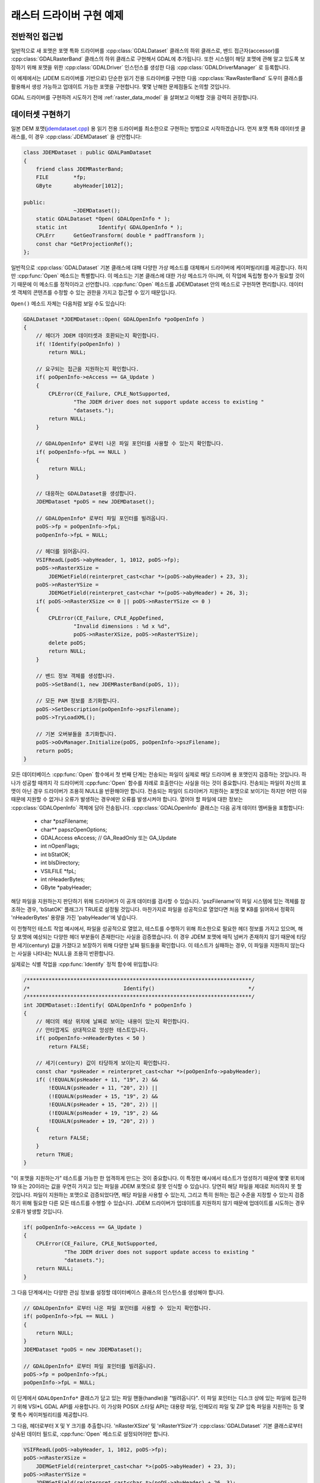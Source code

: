 .. _raster_driver_tut:

================================================================================
래스터 드라이버 구현 예제
================================================================================

.. highlight:: cpp

전반적인 접근법
---------------

일반적으로 새 포맷은 포맷 특화 드라이버를 :cpp:class:`GDALDataset` 클래스의 하위 클래스로, 밴드 접근자(accessor)를 :cpp:class:`GDALRasterBand` 클래스의 하위 클래스로 구현해서 GDAL에 추가됩니다. 또한 시스템이 해당 포맷에 관해 알고 있도록 보장하기 위해 포맷을 위한 :cpp:class:`GDALDriver` 인스턴스를 생성한 다음 :cpp:class:`GDALDriverManager` 로 등록합니다.

이 예제에서는 (JDEM 드라이버를 기반으로) 단순한 읽기 전용 드라이버를 구현한 다음 :cpp:class:`RawRasterBand` 도우미 클래스를 활용해서 생성 가능하고 업데이트 가능한 포맷을 구현합니다. 몇몇 난해한 문제점들도 논의할 것입니다.

GDAL 드라이버를 구현하려 시도하기 전에 :ref:`raster_data_model` 을 살펴보고 이해할 것을 강력히 권장합니다.

데이터셋 구현하기
-----------------

일본 DEM 포맷(`jdemdataset.cpp <https://github.com/OSGeo/gdal/blob/master/frmts/jdem/jdemdataset.cpp>`_) 용 읽기 전용 드라이버를 최소한으로 구현하는 방법으로 시작하겠습니다. 먼저 포맷 특화 데이터셋 클래스를, 이 경우 :cpp:class:`JDEMDataset` 을 선언합니다:

.. code-block::

    class JDEMDataset : public GDALPamDataset
    {
        friend class JDEMRasterBand;
        FILE        *fp;
        GByte       abyHeader[1012];

    public:
                    ~JDEMDataset();
        static GDALDataset *Open( GDALOpenInfo * );
        static int          Identify( GDALOpenInfo * );
        CPLErr      GetGeoTransform( double * padfTransform );
        const char *GetProjectionRef();
    };

일반적으로 :cpp:class:`GDALDataset` 기본 클래스에 대해 다양한 가상 메소드를 대체해서 드라이버에 케이퍼빌리티를 제공합니다. 하지만 :cpp:func:`Open` 메소드는 특별합니다. 이 메소드는 기본 클래스에 대한 가상 메소드가 아니며, 이 작업에 독립형 함수가 필요할 것이기 때문에 이 메소드를 정적이라고 선언합니다. :cpp:func:`Open` 메소드를 JDEMDataset 안의 메소드로 구현하면 편리합니다. 데이터셋 객체의 콘텐츠를 수정할 수 있는 권한을 가지고 접근할 수 있기 때문입니다.

``Open()`` 메소드 자체는 다음처럼 보일 수도 있습니다:

.. code-block::

    GDALDataset *JDEMDataset::Open( GDALOpenInfo *poOpenInfo )
    {
        // 헤더가 JDEM 데이터셋과 호환되는지 확인합니다.
        if( !Identify(poOpenInfo) )
            return NULL;

        // 요구되는 접근을 지원하는지 확인합니다.
        if( poOpenInfo->eAccess == GA_Update )
        {
            CPLError(CE_Failure, CPLE_NotSupported,
                    "The JDEM driver does not support update access to existing "
                    "datasets.");
            return NULL;
        }

        // GDALOpenInfo* 로부터 나온 파일 포인터를 사용할 수 있는지 확인합니다.
        if( poOpenInfo->fpL == NULL )
        {
            return NULL;
        }

        // 대응하는 GDALDataset을 생성합니다.
        JDEMDataset *poDS = new JDEMDataset();

        // GDALOpenInfo* 로부터 파일 포인터를 빌려옵니다.
        poDS->fp = poOpenInfo->fpL;
        poOpenInfo->fpL = NULL;

        // 헤더를 읽어옵니다.
        VSIFReadL(poDS->abyHeader, 1, 1012, poDS->fp);
        poDS->nRasterXSize =
            JDEMGetField(reinterpret_cast<char *>(poDS->abyHeader) + 23, 3);
        poDS->nRasterYSize =
            JDEMGetField(reinterpret_cast<char *>(poDS->abyHeader) + 26, 3);
        if( poDS->nRasterXSize <= 0 || poDS->nRasterYSize <= 0 )
        {
            CPLError(CE_Failure, CPLE_AppDefined,
                    "Invalid dimensions : %d x %d",
                    poDS->nRasterXSize, poDS->nRasterYSize);
            delete poDS;
            return NULL;
        }

        // 밴드 정보 객체를 생성합니다.
        poDS->SetBand(1, new JDEMRasterBand(poDS, 1));

        // 모든 PAM 정보를 초기화합니다.
        poDS->SetDescription(poOpenInfo->pszFilename);
        poDS->TryLoadXML();

        // 기본 오버뷰들을 초기화합니다.
        poDS->oOvManager.Initialize(poDS, poOpenInfo->pszFilename);
        return poDS;
    }

모든 데이터베이스 :cpp:func:`Open` 함수에서 첫 번째 단계는 전송되는 파일이 실제로 해당 드라이버 용 포맷인지 검증하는 것입니다. 하나가 성공할 때까지 각 드라이버의 :cpp:func:`Open` 함수를 차례로 호출한다는 사실을 아는 것이 중요합니다. 전송되는 파일이 자신의 포맷이 아닌 경우 드라이버가 조용히 NULL을 반환해야만 합니다. 전송되는 파일이 드라이버가 지원하는 포맷으로 보이기는 하지만 어떤 이유 때문에 지원할 수 없거나 오류가 발생하는 경우에만 오류를 발생시켜야 합니다. 열어야 할 파일에 대한 정보는 :cpp:class:`GDALOpenInfo` 객체에 담아 전송됩니다. :cpp:class:`GDALOpenInfo` 클래스는 다음 공개 데이터 멤버들을 포함합니다:

   -  char       \*pszFilename;
   -  char\**    papszOpenOptions;
   -  GDALAccess eAccess;  // GA_ReadOnly 또는 GA_Update
   -  int        nOpenFlags;
   -  int        bStatOK;
   -  int        bIsDirectory;
   -  VSILFILE   \*fpL;
   -  int        nHeaderBytes;
   -  GByte      \*pabyHeader;

해당 파일을 지원하는지 판단하기 위해 드라이버가 이 공개 데이터를 검사할 수 있습니다. 'pszFilename'이 파일 시스템에 있는 객체를 참조하는 경우, 'bStatOK' 플래그가 TRUE로 설정될 것입니다. 마찬가지로 파일을 성공적으로 열었다면 처음 몇 KB를 읽어와서 정확히 'nHeaderBytes' 용량을 가진 'pabyHeader'에 넣습니다.

이 전형적인 테스트 작업 예시에서, 파일을 성공적으로 열었고, 테스트를 수행하기 위해 최소한으로 필요한 헤더 정보를 가지고 있으며, 해당 포맷에 예상되는 다양한 헤더 부분들이 존재한다는 사실을 검증했습니다. 이 경우 JDEM 포맷에 매직 넘버가 존재하지 않기 때문에 타당한 세기(century) 값을 가졌다고 보장하기 위해 다양한 날짜 필드들을 확인합니다. 이 테스트가 실패하는 경우, 이 파일을 지원하지 않는다는 사실을 나타내는 NULL을 조용히 반환합니다.

실제로는 식별 작업을 :cpp:func:`Identify` 정적 함수에 위임합니다:

.. code-block::

    /************************************************************************/
    /*                              Identify()                              */
    /************************************************************************/
    int JDEMDataset::Identify( GDALOpenInfo * poOpenInfo )
    {
        // 헤더의 예상 위치에 날짜로 보이는 내용이 있는지 확인합니다.
        // 안타깝게도 상대적으로 엉성한 테스트입니다.
        if( poOpenInfo->nHeaderBytes < 50 )
            return FALSE;

        // 세기(century) 값이 타당하게 보이는지 확인합니다.
        const char *psHeader = reinterpret_cast<char *>(poOpenInfo->pabyHeader);
        if( (!EQUALN(psHeader + 11, "19", 2) &&
            !EQUALN(psHeader + 11, "20", 2)) ||
            (!EQUALN(psHeader + 15, "19", 2) &&
            !EQUALN(psHeader + 15, "20", 2)) ||
            (!EQUALN(psHeader + 19, "19", 2) &&
            !EQUALN(psHeader + 19, "20", 2)) )
        {
            return FALSE;
        }
        return TRUE;
    }

"이 포맷을 지원하는가" 테스트를 가능한 한 엄격하게 만드는 것이 중요합니다. 이 특정한 예시에서 테스트가 엉성하기 때문에 몇몇 위치에 19 또는 20이라는 값을 우연히 가지고 있는 파일을 JDEM 포맷으로 잘못 인식할 수 있습니다. 당연히 해당 파일을 제대로 처리하지 못 할 것입니다.
파일이 지원하는 포맷으로 검증되었다면, 해당 파일을 사용할 수 있는지, 그리고 특히 원하는 접근 수준을 지정할 수 있는지 검증하기 위해 필요한 다른 모든 테스트를 수행할 수 있습니다. JDEM 드라이버가 업데이트를 지원하지 않기 때문에 업데이트를 시도하는 경우 오류가 발생할 것입니다.

.. code-block::

    if( poOpenInfo->eAccess == GA_Update )
    {
        CPLError(CE_Failure, CPLE_NotSupported,
                 "The JDEM driver does not support update access to existing "
                 "datasets.");
        return NULL;
    }

그 다음 단계에서는 다양한 관심 정보를 설정할 데이터베이스 클래스의 인스턴스를 생성해야 합니다.

.. code-block::

    // GDALOpenInfo* 로부터 나온 파일 포인터를 사용할 수 있는지 확인합니다.
    if( poOpenInfo->fpL == NULL )
    {
        return NULL;
    }
    JDEMDataset *poDS = new JDEMDataset();

    // GDALOpenInfo* 로부터 파일 포인터를 빌려옵니다.
    poDS->fp = poOpenInfo->fpL;
    poOpenInfo->fpL = NULL;

이 단계에서 ``GDALOpenInfo*`` 클래스가 담고 있는 파일 핸들(handle)을 "빌려옵니다". 이 파일 포인터는 디스크 상에 있는 파일에 접근하기 위해 VSI*L GDAL API를 사용합니다. 이 가상화 POSIX 스타일 API는 대용량 파일, 인메모리 파일 및 ZIP 압축 파일을 지원하는 등 몇몇 특수 케이퍼빌리티를 제공합니다.

그 다음, 헤더로부터 X 및 Y 크기를 추출합니다. 'nRasterXSize' 및 'nRasterYSize'가 :cpp:class:`GDALDataset` 기본 클래스로부터 상속된 데이터 필드로, :cpp:func:`Open` 메소드로 설정되어야만 합니다.

.. code-block::

    VSIFReadL(poDS->abyHeader, 1, 1012, poDS->fp);
    poDS->nRasterXSize =
        JDEMGetField(reinterpret_cast<char *>(poDS->abyHeader) + 23, 3);
    poDS->nRasterYSize =
        JDEMGetField(reinterpret_cast<char *>(poDS->abyHeader) + 26, 3);
    if  (poDS->nRasterXSize <= 0 || poDS->nRasterYSize <= 0 )
    {
        CPLError(CE_Failure, CPLE_AppDefined,
                "Invalid dimensions : %d x %d",
                poDS->nRasterXSize, poDS->nRasterYSize);
        delete poDS;
        return NULL;
    }

:cpp:func:`SetBand` 메소드를 이용해서 이 데이터셋에 관련된 모든 밴드들을 생성하고 추가해야만 합니다. 곧 :cpp:class:`JDEMRasterBand` 클래스를 탐구할 것입니다.

.. code-block::

    // 밴드 정보 객체를 생성합니다.
    poDS->SetBand(1, new JDEMRasterBand(poDS, 1));

마지막으로 데이터셋 객체에 이름을 할당하고, 사용할 수 있는 경우 .aux.xml 파일로부터 보조 정보를 초기화할 수 있는 :cpp:func:`GDALPamDataset::TryLoadXML` 메소드를 호출합니다. 이런 서비스들에 대해 더 자세히 알고 싶다면 :cpp:class:`GDALPamDataset` 및 관련 클래스들을 살펴보십시오.

.. code-block::

        // 모든 PAM 정보를 초기화합니다.
        poDS->SetDescription( poOpenInfo->pszFilename );
        poDS->TryLoadXML();
        return poDS;
    }

RasterBand 구현하기
-------------------

:cpp:class:`GDALDataset` 으로부터 하위 클래스로 파생된 사용자 지정 :cpp:class:`JDEMDataset` 클래스와 비슷하게, JDEM 파일의 밴드(들)에 접근하려면 :cpp:class:`GDALRasterBand` 클래스로부터 파생된 사용자 지정 :cpp:class:`JDEMRasterBand` 클래스도 선언하고 구현해야 합니다. :cpp:class:`JDEMRasterBand` 의 경우 다음과 같이 선언합니다:

.. code-block::

    class JDEMRasterBand : public GDALPamRasterBand
    {
    public:
        JDEMRasterBand( JDEMDataset *, int );
        virtual CPLErr IReadBlock( int, int, void * );
    };

구성자(constructor)는 어떤 서명이든 가질 수 있고, :cpp:func:`Open` 메소드에서만 호출됩니다. :cpp:func:`GDALRasterBand::IReadBlock` 같은 다른 가상 메소드는 "gdal_priv.h" 파일에 있는 메소드 서명과 정확히 일치해야만 합니다.

구성자(constructor)는 다음과 같이 구현합니다:

.. code-block::

    JDEMRasterBand::JDEMRasterBand( JDEMDataset *poDSIn, int nBandIn )
    {
        poDS = poDSIn;
        nBand = nBandIn;
        eDataType = GDT_Float32;
        nBlockXSize = poDS->GetRasterXSize();
        nBlockYSize = 1;
    }

:cpp:class:`GDALRasterBand` 클래스로부터 다음 데이터 멤버들을 상속하고, 일반적으로 밴드 구성자에 설정해야 합니다.

   -  poDS: 상위 GDALDataset을 가리키는 포인터입니다.
   -  nBand: 데이터셋 안에 있는 밴드의 개수입니다.
   -  eDataType: 해당 밴드에 있는 픽셀의 데이터 유형입니다.
   -  nBlockXSize: 해당 밴드에 있는 블록 하나의 너비입니다.
   -  nBlockYSize: 해당 밴드에 있는 블록 하나의 높이입니다.

가능한 GDALDataType 값의 전체 목록은 "gdal.h" 파일에 선언되어 있고, GDT_Byte, GDT_UInt16, GDT_Int16, 및 GDT_Float32 유형을 포함합니다. 블록 크기는 데이터에 접근하기 위해 자연스럽거나 효율적인 블록 크기를 확립하는 데 사용됩니다. 타일화 데이터셋의 경우 블록 크기가 타일의 크기일 것이지만 다른 대부분의 데이터셋의 경우 이 예시에서와 마찬가지로 블록 크기가 스캔라인 한 줄의 크기일 것입니다.

다음은 실제로 이미지 데이터를 읽어오는 코드 :cpp:func:`IReadBlock` 을 구현하는 예시입니다:

.. code-block::

    CPLErr JDEMRasterBand::IReadBlock( int nBlockXOff, int nBlockYOff,
                                    void * pImage )
    {
        JDEMDataset *poGDS = static_cast<JDEMDataset *>(poDS);
        int nRecordSize = nBlockXSize * 5 + 9 + 2;
        VSIFSeekL(poGDS->fp, 1011 + nRecordSize*nBlockYOff, SEEK_SET);
        char *pszRecord = static_cast<char *>(CPLMalloc(nRecordSize));
        VSIFReadL(pszRecord, 1, nRecordSize, poGDS->fp);
        if( !EQUALN(reinterpret_cast<char *>(poGDS->abyHeader), pszRecord, 6) )
        {
            CPLFree(pszRecord);
            CPLError(CE_Failure, CPLE_AppDefined,
                    "JDEM Scanline corrupt.  Perhaps file was not transferred "
                    "in binary mode?");
            return CE_Failure;
        }
        if( JDEMGetField(pszRecord + 6, 3) != nBlockYOff + 1 )
        {
            CPLFree(pszRecord);
            CPLError(CE_Failure, CPLE_AppDefined,
                    "JDEM scanline out of order, JDEM driver does not "
                    "currently support partial datasets.");
            return CE_Failure;
        }
        for( int i = 0; i < nBlockXSize; i++ )
            ((float *) pImage)[i] = JDEMGetField(pszRecord + 9 + 5 * i, 5) * 0.1;
        return CE_None;
    }

다음 중요 항목들을 기억해둘 만합니다:

-  일반적으로 :cpp:class:`GDALRasterBand::poDS` 클래스 멤버를 이 클래스를 소유한 데이터셋의 파생 유형으로 캐스트합니다. 사용자의 RasterBand 클래스가 이 클래스를 소유한 데이터셋 객체에 접근하기 위한 권한이 필요할 경우, RasterBand 클래스를 `friend <https://docs.microsoft.com/ko-kr/cpp/cpp/friend-cpp?view=msvc-170>`_ 로 선언했는지 확인하십시오. (앞의 예시에서는 간결함을 위해 생략했습니다.)

-  오류가 발생하는 경우, :cpp:func:`CPLError` 로 리포트하고 CE_Failure를 반환하십시오. 오류가 발생하지 않는다면 CE_None을 반환하십시오.

-  'pImage' 버퍼를 데이터의 블록 하나로 채워야 합니다. 이 블록의 크기는 래스터 밴드에 'nBlockXSize'와 'nBlockYSize'로 선언된 크기입니다. 'pImage' 내부의 데이터 유형은 래스터 밴드 객체에 'eDataType'으로 선언된 유형과 일치해야 합니다.

-  'nBlockXOff' 및 'nBlockYOff'는 블록 오프셋이기 때문에, 128x128 크기의 타일화 데이터셋의 값이 1인 경우 (128,128)에서 (255,255)까지의 블록을 불러와야 합니다.

드라이버
--------

이제 이미지 데이터를 읽어오기 위해 사용할 :cpp:class:`JDEMDataset` 과 :cpp:class:`JDEMRasterBand` 가 준비되었긴 하지만, GDAL 시스템이 어떻게 새 드라이버에 관해 알고 있는지 명확하지 않습니다. :cpp:class:`GDALDriverManager` 클래스를 통해 이를 달성합니다. 새 포맷을 등록하기 위해 등록(registration) 함수를 구현하십시오. :file:`gcore/gdal_frmts.h` 에 다음과 같이 선언합니다:

.. code-block::

    void CPL_DLL GDALRegister_JDEM(void);

드라이버 파일에 다음과 같이 정의합니다:

.. code-block::

    void GDALRegister_JDEM()
    {
        if( !GDAL_CHECK_VERSION("JDEM") )
            return;

        if( GDALGetDriverByName("JDEM") != NULL )
            return;

        GDALDriver *poDriver = new GDALDriver();
        poDriver->SetDescription("JDEM");
        poDriver->SetMetadataItem(GDAL_DCAP_RASTER, "YES");
        poDriver->SetMetadataItem(GDAL_DMD_LONGNAME,
                                "Japanese DEM (.mem)");
        poDriver->SetMetadataItem(GDAL_DMD_HELPTOPIC,
                                "frmt_various.html#JDEM");
        poDriver->SetMetadataItem(GDAL_DMD_EXTENSION, "mem");
        poDriver->SetMetadataItem(GDAL_DCAP_VIRTUALIO, "YES");
        poDriver->pfnOpen = JDEMDataset::Open;
        poDriver->pfnIdentify = JDEMDataset::Identify;
        GetGDALDriverManager()->RegisterDriver(poDriver);
    }

``GDAL_CHECK_VERSION`` 매크로를 사용한다는 사실을 기억하십시오. 외부 라이브러리에 의존하지 않는 GDAL 트리 안에 있는 드라이버에 대한 선택적인 매크로이지만, 사용자 드라이버를 플러그인으로 (다시 말해 트리 바깥에 있는 드라이버로) 컴파일하는 경우 매우 유용할 수 있습니다. GDAL C++ ABI가 GDAL 배포판들 사이에 (예를 들어 GDAL 1.x버전과 1.y버전 사이에) 변경될 수도 있고 변경될 것이기 때문에, 사용자 드라이버를 사용자가 작업하고자 하는 GDAL 버전의 헤더 파일을 대상으로 다시 컴파일해야 할 수도 있습니다. ``GDAL_CHECK_VERSION`` 매크로가 드라이버가 컴파일된 GDAL 버전과 드라이버가 실행되는 GDAL 버전이 호환되는지 확인할 것입니다.

등록 함수를 처음 호출하면 :cpp:class:`GDALDriver` 객체의 인스턴스를 생성한 다음 :cpp:class:`GDALDriverManager` 로 등록할 것입니다. :cpp:class:`GDALDriverManager` 로 등록하기 전에 드라이버에 다음 필드들을 설정할 수 있습니다.

- 설명(description)은 포맷의 단축명입니다. 이 포맷의 유일한 이름으로, 스크립트 및 명령줄 프로그램에서 드라이버를 식별하기 위해 사용되는 경우가 많습니다. 일반적으로 문자 3~5개 길이이고 포맷 클래스의 접두어와 일치해야 합니다. (필수)

- GDAL_DCAP_RASTER:
  이 드라이버가 래스터 데이터를 처리한다는 사실을 나타내려면 YES로 설정하십시오. (필수)

- GDAL_DMD_LONGNAME:
  파일 포맷의 더 긴 서술적인 이름이지만, 그래도 문자 50~60개 길이를 넘지 않습니다. (필수)

- GDAL_DMD_HELPTOPIC:
  (하나라도 존재하는 경우) 이 드라이버를 위해 출력할 도움말 주제의 이름입니다. 이 경우 JDEM 포맷이 :file:`gdal/html` 에 있는 다양한 포맷 웹페이지 안에 담겨 있습니다. (선택적)

- GDAL_DMD_EXTENSION:
  이 유형의 파일에 사용되는 확장자입니다. 하나 이상인 경우 최우선 확장자를 선택하거나, 하나도 선택하지 마십시오. (선택적)

- GDAL_DMD_MIMETYPE:
  이 파일 포맷의 -- "image/png" 같은 -- 표준 미디어 유형(MIME)입니다. (선택적)

- GDAL_DMD_CREATIONOPTIONLIST:
  생성 옵션을 설명하는 메커니즘에 대한 작업이 진화하고 있습니다. 이에 대한 예시를 보고 싶다면 GeoTIFF 드라이버를 참조하십시오. (선택적)

- GDAL_DMD_CREATIONDATATYPES:
  새 데이터셋을 생성하는 경우 해당 데이터셋이 지원하는 데이터 유형을 공백으로 구분한 목록입니다. :cpp:func:`Create` 메소드가 존재한다면, 이 데이터 유형들을 지원할 것입니다. :cpp:func:`CreateCopy` 메소드가 존재하는 경우, 비손실 내보내기할 수 있는 유형들의 목록일 것이지만 실제로 작성되는 유형보다 더 엉성한 유형을 포함할 수도 있습니다. 예를 들어, :cpp:func:`CreateCopy` 메소드가 지원하고 항상 Float32 유형으로 작성되는 포맷의 지원 유형 목록에 Byte, Int16 및 UInt16가 포함될 수도 있습니다. 이 유형들이 Float32 유형으로 비손실 변환될 수 있기 때문입니다. 예시: "Byte Int16 UInt16" (드라이버가 생성을 지원하는 경우 필수)

- GDAL_DCAP_VIRTUALIO:
  아 드라이버가 VSI*L GDAL API로 연 파일을 처리할 수 있다는 사실을 나타내려면 YES로 설정하십시오. 처리할 수 없다면 이 메타데이터 항목을 정의해서는 안 됩니다. (선택적)

- pfnOpen:
  이 포맷의 파일을 열기 위해 호출할 함수입니다. (선택적)

- pfnIdentify:
  이 포맷의 파일을 식별하기 위해 호출할 함수입니다. 드라이버가 해당 파일을 지원하는 포맷으로 인식하는 경우 1을 반환하고, 지원하지 **않는** 포맷으로 인식하는 경우 0을 반환하며, 헤더 바이트들을 검사하는 것만으로는 확실히 판단할 수 없는 경우 -1을 반환할 것입니다. (선택적)

- pfnCreate:
  이 포맷으로 된, 업데이트 가능한 새 데이터셋을 생성하기 위해 호출할 함수입니다. (선택적)

- pfnCreateCopy:
  이 포맷으로 된, 업데이트 가능할 필요는 없는 새 데이터셋을 또다른 소스로부터 복사해서 생성하기 위해 호출할 함수입니다. (선택적)

- pfnDelete:
  이 포맷으로 된 데이터셋을 삭제하기 위해 호출할 함수입니다. (선택적)

- pfnUnloadDriver:
  드라이버를 삭제하는 경우에만 호출하는 함수입니다. 드라이버 수준에서 데이터를 정리(cleanup)하기 위해 사용할 수 있습니다. 거의 사용되지 않습니다. (선택적)

GDAL 트리에 드라이버 추가하기
-----------------------------

JDEM 드라이버에 접근하기 위해서는 더 상위 수준에서 :cpp:func:`GDALRegister_JDEM` 메소드를 호출해야만 한다는 사실을 기억하십시오. 다음은 새 드라이버를 작성하는 일반적인 과정입니다:

-  :file:`gdal/frmts` 아래 단축명과 동일한 이름을 가진 드라이버 디렉터리를 추가하십시오.

-  해당 디렉터리에 다른 비슷한 디렉터리의 (예: 'jdem' 디렉터리의) 해당 파일들을 따라 :file:`GNUmakefile` 및 :file:`makefile.vc` 파일을 추가하십시오.

-  데이터셋과 래스터밴드를 구현한 모듈을 추가하십시오. 일반적으로 :file:`<short_name>dataset.cpp` 라는 이름을 가진 파일입니다. 이 파일 하나에 -- 모든 코드를 필수적으로 담을 필요는 없지만 -- 모든 GDAL 특화 코드를 담고 있습니다.

-  :file:`gdal/gcore/gdal_frmts.h` 에 등록 엔트리 포인트 선언을 (예: :cpp:func:`GDALRegister_JDEM`) 추가하십시오.

-  :file:`frmts/gdalallregister.cpp` 에 알맞은 "#ifdef"로 보호받는 등록 함수 호출을 추가하십시오.

-  :file:`GDALmake.opt.in` (그리고 :file:`GDALmake.opt`)에 있는 ``GDAL_FORMATS`` 매크로에 포맷 단축명을 추가하십시오.

-  :file:`frmts/makefile.vc` 에 있는 ``EXTRAFLAGS`` 매크로에 포맷 특화 항목을 추가하십시오.

이 모든 과정을 완료하고 GDAL을 다시 빌드하고 나면, 모든 유틸리티에서 새 포맷을 사용할 수 있게 될 것입니다. :ref:`gdalinfo` 유틸리티를 사용해서 새 포맷을 열고 관련 정보를 리포트할 수 있는지 테스트할 수 있습니다. :ref:`gdal_translate` 유틸리티를 사용하면 이미지를 읽어올 수 있는지 테스트할 수 있습니다.

지리참조 정보 추가하기
----------------------

이제 한 단계 더 나아가 지리참조 정보 지원을 추가해보겠습니다. :cpp:class:`GDALDataset` 기본 클래스에 있는 메소드 서명과 정확하게 일치하도록 주의하면서, :cpp:class:`JDEMDataset` 에 다음 가상 메소드 2개를 재정의합니다.

.. code-block::

    CPLErr      GetGeoTransform( double * padfTransform );
    const char *GetProjectionRef();

:cpp:func:`GDALDataset::GetGeoTransform` 구현은 제공되는 버퍼에 일반적인 지리변환 행렬을 복사할 뿐입니다. :cpp:func:`GDALDataset::GetGeoTransform` 메소드를 자주 호출할 수도 있기 때문에 이 메소드 안에서 연산을 많이 하는 것은 일반적으로 현명하지 않다는 사실을 기억하십시오. 많은 경우 :cpp:func:`Open` 이 지리변환을 수집할 것이고, 이 메소드는 복사해올 뿐입니다. 또 반환되는 지리변환은 몇몇 패키지에서 사용되는 픽셀 중심 접근법이 아니라 좌상단 픽셀의 좌상단 모서리 위치에 있는 기준점(anchor point) 기반이라는 사실도 기억하십시오.

.. code-block::

    CPLErr JDEMDataset::GetGeoTransform( double * padfTransform )
    {
        const char *psHeader = reinterpret_cast<char *>(abyHeader);
        const double dfLLLat = JDEMGetAngle(psHeader + 29);
        const double dfLLLong = JDEMGetAngle(psHeader + 36);
        const double dfURLat = JDEMGetAngle(psHeader + 43);
        const double dfURLong = JDEMGetAngle(psHeader + 50);
        padfTransform[0] = dfLLLong;
        padfTransform[3] = dfURLat;
        padfTransform[1] = (dfURLong - dfLLLong) / GetRasterXSize();
        padfTransform[2] = 0.0;
        padfTransform[4] = 0.0;
        padfTransform[5] = -1 * (dfURLat - dfLLLat) / GetRasterYSize();
        return CE_None;
    }

:cpp:func:`GDALDataset::GetProjectionRef` 메소드는 OGC WKT 포맷으로 된 좌표계 정의를 담고 있는 내부 문자열을 가리키는 포인터를 반환합니다. 이 경우 이 포맷으로 된 모든 파일이 동일한 좌표계를 공유하지만, 더 복잡한 경우에는 좌표계 정의를 실시간(on-the-fly)으로 구성해야 할 수도 있습니다. 이런 경우 좌표계 정의 작성을 돕기 위한 :cpp:class:`OGRSpatialReference` 클래스를 사용하면 도움이 될 수도 있습니다.

.. code-block::

    const char *JDEMDataset::GetProjectionRef()
    {
        return
            "GEOGCS[\"Tokyo\",DATUM[\"Tokyo\",SPHEROID[\"Bessel 1841\","
            "6377397.155,299.1528128,AUTHORITY[\"EPSG\",7004]],TOWGS84[-148,"
            "507,685,0,0,0,0],AUTHORITY[\"EPSG\",6301]],PRIMEM[\"Greenwich\","
            "0,AUTHORITY[\"EPSG\",8901]],UNIT[\"DMSH\",0.0174532925199433,"
            "AUTHORITY[\"EPSG\",9108]],AXIS[\"Lat\",NORTH],AXIS[\"Long\",EAST],"
            "AUTHORITY[\"EPSG\",4301]]";
    }

이것으로 JDEM 드라이버의 기능 설명을 마칩니다. :file:`jdemdataset.cpp` 의 전체 소스를 필요한 만큼 살펴볼 수 있습니다.

오버뷰
---------

GDAL은 파일 포맷이 :cpp:func:`GDALRasterBand::GetOverview` 및 관련 메소드를 통해 응용 프로그램이 사용할 수 있는 사전 빌드된 오버뷰를 생성할 수 있도록 허용하고 있습니다. 하지만 이를 구현하는 것은 상당히 복잡하며 현재로서는 이 문서의 범위를 벗어납니다. 오버뷰 리포트 및 생성 지원을 구현한 파일 포맷의 예시를 보고 싶다면 GeoTIFF 드라이버(:file:`gdal/frmts/gtiff/geotiff.cpp`) 및 관련 소스를 살펴보면 됩니다.

:cpp:class:`GDALRasterBand` 에 대해 :cpp:func:`GDALRasterBand::HasArbitraryOverviews` 메소드를 대체하고 TRUE를 반환해서 파일 포맷이 임의 오버뷰를 가지고 있다고 리포트할 수도 있습니다. 이 경우 래스터 밴드 객체가 :cpp:func:`GDALRasterBand::RasterIO` 메소드 자체를 대체하고 리샘플링된 영상에 효율적인 접근을 구현할 것으로 예상됩니다. 이 또한 상당히 복잡하며 :cpp:func:`RasterIO` 를 정확하게 구현하기 위해서는 수많은 요구 사항을 만족시켜야 합니다. OGDI 및 ECW 포맷에서 이에 대한 예시를 찾아볼 수 있습니다.

하지만 지금까지 오버뷰를 구현하기 위한 가장 흔한 접근법은 데이터셋과 동일한 이름이지만 .ovr 확장자가 추가된 TIFF 파일로 저장된 외부 오버뷰를 위한 GDAL 기본 지원을 사용하는 것입니다. 이런 스타일의 오버뷰를 읽고 생성하기 위해서는 :cpp:class:`GDALDataset` 자체 안에 있는 'oOvManager' 객체를 초기화시켜야 합니다. 일반적으로 :cpp:func:`Open` 메소드의 마지막 가까이에 (PAM :cpp:func:`GDALDataset::TryLoadXML` 다음에) 다음과 같이 호출하면 초기화시킬 수 있습니다.

.. code-block::

    poDS->oOvManager.Initialize(poDS, poOpenInfo->pszFilename);

이렇게 하면 해당 포맷에 대해 오버뷰 읽기 및 생성의 기본 구현이 활성화될 것입니다. 사용자 지정 오버뷰 메커니즘이 연결되어 있지 않은 이상 모든 단순 파일 시스템 기반 포맷에 대해 이렇게 활성화시킬 것을 권장합니다.

파일 생성
---------

파일 생성을 위한 접근법이 2개 있습니다. 첫 번째는 :cpp:func:`GDALDriver::CreateCopy` 메소드로, 소스 :cpp:class:`GDALDataset` 으로부터 필요한 모든 영상 및 기타 정보를 가져와서 산출 포맷으로 된 파일을 작성할 수 있는 함수를 구현해야 합니다. 두 번째는 동적 생성 메소드로, :cpp:func:`Create` 메소드를 구현해서 파일의 뼈대를 생성한 다음 응용 프로그램이 메소드를 설정하는 호출을 통해 다양한 정보를 작성합니다.

첫 번째 메소드의 장점은 산출 파일 생성 시 모든 정보를 사용할 수 있다는 것입니다. 파일 생성 시 색상표 및 지리참조 정보 같은 정보를 요구하는 외부 라이브러리를 사용하는 파일 포맷을 구현하는 경우 특히 중요할 수 있습니다. 이 메소드의 다른 장점은 :cpp:func:`CreateCopy` 메소드가 동일한 기능을 하는 다른 설정 메소드가 없는 상황에서 최소값/최대값, 크기 조정 인자, 설명 및 GCP 같은 몇몇 종류의 정보를 읽어올 수 있다는 것입니다.

두 번째 메소드의 장점은 응용 프로그램이 비어 있는 새 파일을 생성한 다음 결과물을 사용할 수 있게 될 때 빈 파일에 결과물을 작성할 수 있다는 것입니다. 원하는 데이터의 전체 이미지를 사전에 준비할 필요가 없습니다.

매우 중요한 포맷의 경우 이 두 메소드가 구현되어 있을 수도 있습니다. 그렇지 않은 경우 더 단순한 쪽을 수행하거나, 필요한 케이퍼빌리티를 제공합니다.

CreateCopy
++++++++++

:cpp:func:`GDALDriver::CreateCopy` 메소드 호출을 직접 전송해서 인자들의 자세한 내용에 대해 메소드를 참조할 수 있게 해야 합니다. 하지만 다음 내용을 기억해두십시오:

-  'bStrict' 플래그가 FALSE라면, 드라이버가 소스 데이터셋을 정확하게 표현하지 못 하거나 데이터 유형을 실시간으로 변환하지 못 하거나 지리참조 정보를 폐기하거나 등등의 경우 드라이버가 타당한 작업을 시도해야 합니다.

-  진행 상황 리포트 작업을 정확하게 구현하는 것은 상당히 복잡합니다. 진행 상황 함수가 반환하는 결과물은 언제나 취소하는 경우인지 확인해야 하며, 적당한 간격으로 진행 상황을 리포트해야 합니다. :cpp:func:`JPEGCreateCopy` 메소드가 이 진행 상황 함수를 훌륭하게 처리하는 예시를 보여줍니다.

-  온라인 도움말에 특수 생성 옵션들을 문서화해야 합니다. 옵션이 "NAME=VALUE" 서식을 입력받는 경우, :cpp:func:`JPEGCreateCopy` 메소드의 QUALITY 및 PROGRESSIVE 플래그의 처리에서 볼 수 있듯이 :cpp:func:`CPLFetchNameValue` 함수로 'papszOptions' 목록을 수정할 수 있습니다.

-  반환되는 :cpp:class:`GDALDataset` 핸들이 ReadOnly 또는 Update 모드일 수 있습니다. 업데이트 모드가 실용적인 경우 핸들을 업데이트 모드로 반환하고, 그렇지 않다면 읽기 전용 모드로 반환해도 됩니다.

다음은 (:cpp:class:`GDALDriver` 객체에 있는 'pfnCreateCopy'에 할당되는) JPEG 용 :cpp:func:`CreateCopy` 메소드를 완전하게 구현하는 예시입니다:

.. code-block::

    static GDALDataset *

    JPEGCreateCopy( const char * pszFilename, GDALDataset *poSrcDS,
                    int bStrict, char ** papszOptions,
                    GDALProgressFunc pfnProgress, void * pProgressData )
    {
        const int nBands = poSrcDS->GetRasterCount();
        const int nXSize = poSrcDS->GetRasterXSize();
        const int nYSize = poSrcDS->GetRasterYSize();
        // 몇몇 기본적인 확인
        if( nBands != 1 && nBands != 3 )
        {
            CPLError(CE_Failure, CPLE_NotSupported,
                    "JPEG driver doesn't support %d bands.  Must be 1 (grey) "
                    "or 3 (RGB) bands.", nBands);
            return NULL;
        }

        if( poSrcDS->GetRasterBand(1)->GetRasterDataType() != GDT_Byte && bStrict )
        {
            CPLError(CE_Failure, CPLE_NotSupported,
                    "JPEG driver doesn't support data type %s. "
                    "Only eight bit byte bands supported.",
                    GDALGetDataTypeName(
                        poSrcDS->GetRasterBand(1)->GetRasterDataType()));
            return NULL;
        }

        // 사용자가 어떤 옵션을 선택했는가?
        int nQuality = 75;
        if( CSLFetchNameValue(papszOptions, "QUALITY") != NULL )
        {
            nQuality = atoi(CSLFetchNameValue(papszOptions, "QUALITY"));
            if( nQuality < 10 || nQuality > 100 )
            {
                CPLError(CE_Failure, CPLE_IllegalArg,
                        "QUALITY=%s is not a legal value in the range 10 - 100.",
                        CSLFetchNameValue(papszOptions, "QUALITY"));
                return NULL;
            }
        }

        bool bProgressive = false;
        if( CSLFetchNameValue(papszOptions, "PROGRESSIVE") != NULL )
        {
            bProgressive = true;
        }

        // 데이터셋을 생성합니다.
        VSILFILE *fpImage = VSIFOpenL(pszFilename, "wb");
        if( fpImage == NULL )
        {
            CPLError(CE_Failure, CPLE_OpenFailed,
                    "Unable to create jpeg file %s.",
                    pszFilename);
            return NULL;
        }

        // 파일에 대한 JPG 접근을 초기화합니다.
        struct jpeg_compress_struct sCInfo;
        struct jpeg_error_mgr sJErr;
        sCInfo.err = jpeg_std_error(&sJErr);
        jpeg_create_compress(&sCInfo);
        jpeg_stdio_dest(&sCInfo, fpImage);
        sCInfo.image_width = nXSize;
        sCInfo.image_height = nYSize;
        sCInfo.input_components = nBands;
        if( nBands == 1 )
        {
            sCInfo.in_color_space = JCS_GRAYSCALE;
        }
        else
        {
            sCInfo.in_color_space = JCS_RGB;
        }
        jpeg_set_defaults(&sCInfo);
        jpeg_set_quality(&sCInfo, nQuality, TRUE);
        if( bProgressive )
            jpeg_simple_progression(&sCInfo);
        jpeg_start_compress(&sCInfo, TRUE);

        // 이미지를 반복하며 이미지 데이터를 복사합니다.
        GByte *pabyScanline = static_cast<GByte *>(CPLMalloc(nBands * nXSize));
        for( int iLine = 0; iLine < nYSize; iLine++ )
        {
            for( int iBand = 0; iBand < nBands; iBand++ )
            {
                GDALRasterBand * poBand = poSrcDS->GetRasterBand(iBand + 1);
                const CPLErr eErr =
                    poBand->RasterIO(GF_Read, 0, iLine, nXSize, 1,
                                    pabyScanline + iBand, nXSize, 1, GDT_Byte,
                                    nBands, nBands * nXSize);
                // 할 일: 핸들(handle) 오류.
            }
            JSAMPLE *ppSamples = pabyScanline;
            jpeg_write_scanlines(&sCInfo, &ppSamples, 1);
        }
        CPLFree(pabyScanline);
        jpeg_finish_compress(&sCInfo);
        jpeg_destroy_compress(&sCInfo);
        VSIFCloseL(fpImage);
        return static_cast<GDALDataset *>(GDALOpen(pszFilename, GA_ReadOnly));
    }

동적 생성
+++++++++

동적 생성의 경우, 소스 데이터셋이 존재하지 않습니다. 그 대신 원하는 파일의 크기, 밴드 개수, 그리고 픽셀 데이터 유형을 지정합니다. 나중에 산출되는 :cpp:class:`GDALDataset` 에 다른 메소드들을 호출해서 (지리참조, 영상 데이터 같은) 다른 정보를 작성할 것입니다.

다음 예시는 PCI .aux 확장자를 사용하는 원시(raw) 래스터 생성을 구현합니다. GDAL이 아닌 메소드를 호출해서 비어 있지만 무결한 파일을 생성한 다음, 마지막에 :cpp:func:`GDALOpen` (그리고 GA_Update) 함수를 호출해서 쓰기 가능한 파일 핸들을 반환합니다. 이렇게 하면 :cpp:func:`Open` 함수에 다양한 설정 액션을 복제해야 하는 일을 피할 수 있습니다.

.. code-block::

    GDALDataset *PAuxDataset::Create( const char * pszFilename,
                                    int nXSize, int nYSize, int nBands,
                                    GDALDataType eType,
                                    char ** /* papszParamList */ )
    {
        // 입력 옵션을 검증합니다.
        if( eType != GDT_Byte && eType != GDT_Float32 &&
            eType != GDT_UInt16 && eType != GDT_Int16 )
        {
            CPLError(
                CE_Failure, CPLE_AppDefined,
                "Attempt to create PCI .Aux labeled dataset with an illegal "
                "data type (%s).",
                GDALGetDataTypeName(eType));
            return NULL;
        }

        // 파일 생성을 시도합니다.
        FILE *fp = VSIFOpen(pszFilename, "w");
        if( fp == NULL )
        {
            CPLError(CE_Failure, CPLE_OpenFailed,
                    "Attempt to create file `%s' failed.",
                    pszFilename);
            return NULL;
        }

        // 바이너리 파일을 확립하기 위해 바이트 몇 개만 작성한 다음
        // 종료합니다.
        VSIFWrite("\0\0", 2, 1, fp);
        VSIFClose(fp);

        // 보조 파일명을 생성합니다.
        char *pszAuxFilename = static_cast<char *>(CPLMalloc(strlen(pszFilename) + 5));
        strcpy(pszAuxFilename, pszFilename);;
        for( int i = strlen(pszAuxFilename) - 1; i > 0; i-- )
        {
            if( pszAuxFilename[i] == '.' )
            {
                pszAuxFilename[i] = '\0';
                break;
            }
        }
        strcat(pszAuxFilename, ".aux");

        // 파일을 엽니다.
        fp = VSIFOpen(pszAuxFilename, "wt");
        if( fp == NULL )
        {
            CPLError(CE_Failure, CPLE_OpenFailed,
                    "Attempt to create file `%s' failed.",
                    pszAuxFilename);
            return NULL;
        }

        // AuxiliaryTarget 줄에 어떤 경로 구성요소도 없이
        // 원본 파일명을 작성해야 합니다. 여기에서 작성합니다.
        int iStart = strlen(pszFilename) - 1;
        while( iStart > 0 && pszFilename[iStart - 1] != '/' &&
            pszFilename[iStart - 1] != '\\' )
            iStart--;
        VSIFPrintf(fp, "AuxilaryTarget: %s\n", pszFilename + iStart);

        // 데이터셋 전체에 대한 원시(raw) 정의를 작성합니다.
        VSIFPrintf(fp, "RawDefinition: %d %d %d\n",
                nXSize, nYSize, nBands);

        // 각 밴드에 대한 정의를 작성합니다.
        // 현재 밴드를 언제나 순차 파일로 작성합니다.
        // GDAL이 꽤 효율적으로 처리할 수 있기 때문입니다.
        int nImgOffset = 0;
        for( int iBand = 0; iBand < nBands; iBand++ )
        {
            const int nPixelOffset = GDALGetDataTypeSize(eType)/8;
            const int nLineOffset = nXSize * nPixelOffset;
            const char *pszTypeName = NULL;
            if( eType == GDT_Float32 )
                pszTypeName = "32R";
            else if( eType == GDT_Int16 )
                pszTypeName = "16S";
            else if( eType == GDT_UInt16 )
                pszTypeName = "16U";
            else
                pszTypeName = "8U";
            VSIFPrintf( fp, "ChanDefinition-%d: %s %d %d %d %s\n",
                        iBand + 1, pszTypeName,
                        nImgOffset, nPixelOffset, nLineOffset,
    #ifdef CPL_LSB
                        "Swapped"
    #else
                        "Unswapped"
    #endif
                        );
            nImgOffset += nYSize * nLineOffset;
        }

        // 정리(cleanup).
        VSIFClose(fp);
        return static_cast<GDALDataset *>(GDALOpen(pszFilename, GA_Update));
    }

동적 생성을 지원하는 또는 제자리(in-place) 업데이트 접근만 지원하는 파일 포맷도 래스터 밴드 클래스에 대한 :cpp:func:`IWriteBlock` 메소드를 구현해야 합니다. 이 메소드는 :cpp:func:`IReadBlock` 과 비슷한 의미를 가지고 있습니다. 또한 다양한 난해한 이유 때문에, 래스터 밴드 삭제자(destructor)에 :cpp:func:`FlushCache` 메소드를 구현하는 것이 정말 중요합니다. 삭제자를 호출하기 전에 밴드에 대한 모든 쓰기 캐시 블록을 플러싱시키도록 보장하기 위해서입니다.

RawDataset/RawRasterBand 도우미 클래스
--------------------------------------

많은 파일 포맷들이 실제 영상 데이터를 정규, 바이너리, 스캔라인 지향 포맷으로 저장합니다. 각 포맷별로 이를 위한 접근 의미를 다시 구현하기보다, :file:`gcore/` 에 선언된 :cpp:class:`RawDataset` 및 :cpp:class:`RawRasterBand` 클래스를 활용해서 효율적이고 편리한 접근을 구현할 수 있습니다.

이런 경우 포맷 특화 밴드 클래스가 필요하지 않을 수도 있고, 또는 필요한 경우 :cpp:class:`RawRasterBand` 로부터 파생시킬 수 있습니다. 데이터셋 클래스는 :cpp:class:`RawDataset` 으로부터 파생되어야 합니다.

그 다음 데이터셋에 대한 :cpp:func:`Open` 메소드가 구성자(constructor)에게 모든 레이아웃 정보를 전송해서 래스터 밴드를 인스턴스화합니다. 예를 들면 PNM 드라이버는 다음과 같은 호출을 사용해서 래스터 밴드를 생성합니다:

.. code-block::

    if( poOpenInfo->pabyHeader[1] == '5' )
    {
        poDS->SetBand(
            1, new RawRasterBand(poDS, 1, poDS->fpImage,
                                iIn, 1, nWidth, GDT_Byte, TRUE));
    }
    else
    {
        poDS->SetBand(
            1, new RawRasterBand(poDS, 1, poDS->fpImage,
                                iIn, 3, nWidth*3, GDT_Byte, TRUE));
        poDS->SetBand(
            2, new RawRasterBand(poDS, 2, poDS->fpImage,
                                iIn+1, 3, nWidth*3, GDT_Byte, TRUE));
        poDS->SetBand(
            3, new RawRasterBand(poDS, 3, poDS->fpImage,
                                iIn+2, 3, nWidth*3, GDT_Byte, TRUE));
    }

:cpp:class:`RawRasterBand` 클래스는 다음 인자들을 입력받습니다:

-  poDS:
   이 밴드의 상위 클래스가 될 :cpp:class:`GDALDataset` 입니다. 이 데이터셋은 반드시 :cpp:class:`RawRasterDataset` 으로부터 파생된 클래스여야 합니다.

-  nBand:
   해당 데이터셋에 있는 밴드의 1에서 시작하는 번호입니다.

-  fpRaw:
   래스터 데이터를 담고 있는 파일을 가리키는 ``FILE *`` 핸들입니다.

-  nImgOffset:
   래스터 데이터의 첫 번째 스캔라인의 첫 번째 픽셀에 대한 바이트 오프셋입니다.

-  nPixelOffset:
   스캔라인 안에 있는 한 픽셀의 시작으로부터 다음 픽셀의 시작까지의 바이트 오프셋입니다

-  nLineOffset:
   한 스캔라인의 시작으로부터 다음 스캔라인의 시작까지의 바이트 오프셋입니다.

-  eDataType:
   디스크 상에 있는 데이터의 유형을 나타내는 GDALDataType 코드입니다.

-  bNativeOrder:
   데이터가 GDAL이 실행 중인 머신과 동일한 엔디언(endian)에 있지 않는 경우 FALSE로 설정합니다. 데이터의 바이트를 자동으로 뒤바꿀 것입니다.

"Raw" 서비스를 활용하는 단순 파일 포맷들은 일반적으로 :file:`gdal/frmts/raw` 디렉터리에 있는 파일 하나 안에 배치됩니다. 포맷 구현에 대한 수많은 예시들이 있습니다.

메타데이터 및 기타 실험적인 확장 사양
-------------------------------------

GDAL 데이터 모델에는 다양한 다른 항목들이 있으며, :cpp:class:`GDALDataset` 및 :cpp:class:`GDALRasterBand` 상에 이에 대한 가상 메소드들이 존재합니다. 이 가상 메소드에는 다음이 포함됩니다:

-  Metadata:
   데이터셋 또는 밴드에 관한 이름/값 텍스트 값입니다. (:cpp:class:`GDALDataset` 및 :cpp:class:`GDALRasterBand` 의 기반 클래스인) :cpp:class:`GDALMajorObject` 는 메타데이터를 담기 위한 지원을 내장하고 있기 때문에, 읽기 접근의 경우 :cpp:func:`Open` 도중 :cpp:func:`SetMetadataItem` 함수를 호출하도록 설정하기만 하면 됩니다. 읽기 가능한 메타데이터를 구현한 드라이버의 예시로는 SAR_CEOS(:file:`frmts/ceos2/sar_ceosdataset.cpp`) 및 GeoTIFF 드라이버가 있습니다.

-  ColorTables:
   GDT_Byte 래스터 밴드는 연결된 색상표를 가질 수 있습니다. :file:`frmts/png/pngdataset.cpp` 드라이버가 색상표를 지원하는 포맷의 예시를 담고 있습니다.

-  ColorInterpretation:
   PNG 드라이버가 어떤 밴드를 적색, 녹색, 청색, 알파 또는 회색조 밴드로 취급해야 할지 여부를 나타내는 값을 반환하는 드라이버의 예시를 담고 있습니다.

-  GCP:
   :cpp:class:`GDALDataset` 은 연결된 지상기준점(Ground Control Point) 집합을 가질 수 있습니다. GCP는 (:cpp:func:`GetGeotransform` 함수가 반환하는 명확한 아핀 변환과는 반대로) 래스터를 지리참조 좌표에 연결합니다. GCP를 지원하는 단순 포맷의 예시로는 MFF2(:file:`gdal/frmts/raw/hkvdataset.cpp`) 포맷이 있습니다.

-  NoDataValue:
   알려진 "NODATA" 값을 가진 밴드는 :cpp:func:`GetNoDataValue` 메소드를 구현할 수 있습니다. 이 예시를 보고 싶다면 PAux(:file:`frmts/raw/pauxdataset.cpp`) 포맷을 참조하십시오.

-  카테고리 이름:
   :cpp:func:`GetCategoryNames` 메소드를 사용하면 범주 이미지의 각 범주의 이름을 반환할 수 있지만 현재 이 메소드를 구현한 포맷은 없습니다.

